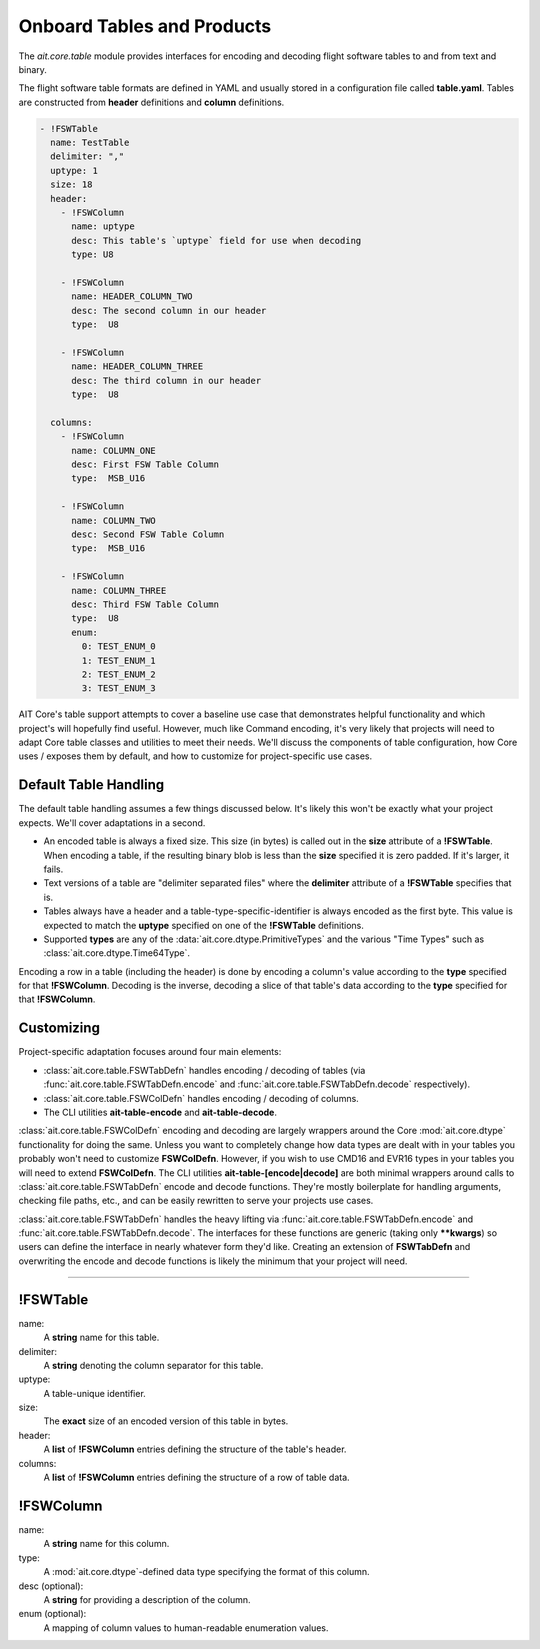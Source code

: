 Onboard Tables and Products
===========================

The `ait.core.table` module provides interfaces for encoding and decoding flight software tables to and from text and binary.

The flight software table formats are defined in YAML and usually stored in a configuration file called **table.yaml**. Tables are constructed from **header** definitions and **column** definitions.

.. code-block:: yaml

    - !FSWTable
      name: TestTable
      delimiter: ","
      uptype: 1
      size: 18
      header:
        - !FSWColumn
          name: uptype
          desc: This table's `uptype` field for use when decoding
          type: U8

        - !FSWColumn
          name: HEADER_COLUMN_TWO
          desc: The second column in our header
          type:  U8

        - !FSWColumn
          name: HEADER_COLUMN_THREE
          desc: The third column in our header
          type:  U8

      columns:
        - !FSWColumn
          name: COLUMN_ONE
          desc: First FSW Table Column
          type:  MSB_U16

        - !FSWColumn
          name: COLUMN_TWO
          desc: Second FSW Table Column
          type:  MSB_U16

        - !FSWColumn
          name: COLUMN_THREE
          desc: Third FSW Table Column
          type:  U8
          enum:
            0: TEST_ENUM_0
            1: TEST_ENUM_1
            2: TEST_ENUM_2
            3: TEST_ENUM_3


AIT Core's table support attempts to cover a baseline use case that demonstrates helpful functionality and which project's will hopefully find useful. However, much like Command encoding, it's very likely that projects will need to adapt Core table classes and utilities to meet their needs. We'll discuss the components of table configuration, how Core uses / exposes them by default, and how to customize for project-specific use cases.


Default Table Handling
----------------------

The default table handling assumes a few things discussed below. It's likely this won't be exactly what your project expects. We'll cover adaptations in a second.

- An encoded table is always a fixed size. This size (in bytes) is called out in the **size** attribute of a **!FSWTable**. When encoding a table, if the resulting binary blob is less than the **size** specified it is zero padded. If it's larger, it fails. 
- Text versions of a table are "delimiter separated files" where the **delimiter** attribute of a **!FSWTable** specifies that is.
- Tables always have a header and a table-type-specific-identifier is always encoded as the first byte. This value is expected to match the **uptype** specified on one of the **!FSWTable** definitions.
- Supported **types** are any of the :data:`ait.core.dtype.PrimitiveTypes` and the various "Time Types" such as :class:`ait.core.dtype.Time64Type`.

Encoding a row in a table (including the header) is done by encoding a column's value according to the **type** specified for that **!FSWColumn**. Decoding is the inverse, decoding a slice of that table's data according to the **type** specified for that **!FSWColumn**.


Customizing
-----------

Project-specific adaptation focuses around four main elements:

- :class:`ait.core.table.FSWTabDefn` handles encoding / decoding of tables (via :func:`ait.core.table.FSWTabDefn.encode` and :func:`ait.core.table.FSWTabDefn.decode` respectively).
- :class:`ait.core.table.FSWColDefn` handles encoding / decoding of columns. 
- The CLI utilities **ait-table-encode** and **ait-table-decode**.

:class:`ait.core.table.FSWColDefn` encoding and decoding are largely wrappers around the Core :mod:`ait.core.dtype` functionality for doing the same. Unless you want to completely change how data types are dealt with in your tables you probably won't need to customize **FSWColDefn**. However, if you wish to use CMD16 and EVR16 types in your tables you will need to extend **FSWColDefn**. The CLI utilities **ait-table-[encode|decode]** are both minimal wrappers around calls to :class:`ait.core.table.FSWTabDefn` encode and decode functions. They're mostly boilerplate for handling arguments, checking file paths, etc., and can be easily rewritten to serve your projects use cases.

:class:`ait.core.table.FSWTabDefn` handles the heavy lifting via :func:`ait.core.table.FSWTabDefn.encode` and :func:`ait.core.table.FSWTabDefn.decode`. The interfaces for these functions are generic (taking only **\*\*kwargs**) so users can define the interface in nearly whatever form they'd like. Creating an extension of **FSWTabDefn** and overwriting the encode and decode functions is likely the minimum that your project will need.

----


!FSWTable
---------

name:
    A **string** name for this table.

delimiter:
    A **string** denoting the column separator for this table.

uptype:
    A table-unique identifier.

size:
    The **exact** size of an encoded version of this table in bytes.

header:
    A **list** of **!FSWColumn** entries defining the structure of the table's header.

columns:
    A **list** of **!FSWColumn** entries defining the structure of a row of table data.


!FSWColumn
----------

name:
    A **string** name for this column.

type:
    A :mod:`ait.core.dtype`-defined data type specifying the format of this column.

desc (optional):
    A **string** for providing a description of the column.

enum (optional):
    A mapping of column values to human-readable enumeration values.

